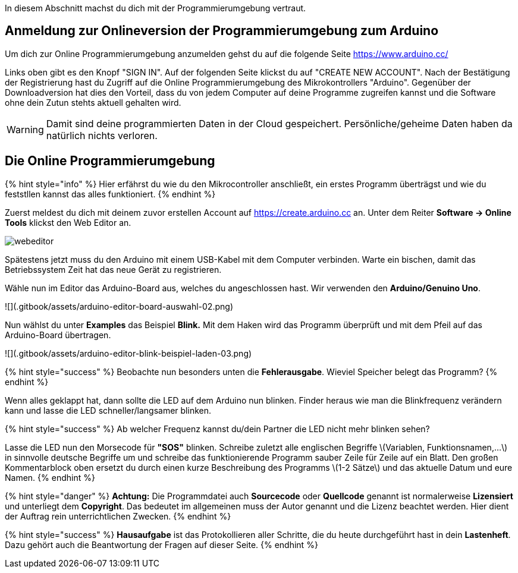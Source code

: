 :imagesdir: Bilder

ifdef::env-github[]
:tip-caption: :bulb:
:note-caption: :information_source:
:important-caption: :heavy_exclamation_mark:
:caution-caption: :fire:
:warning-caption: :warning:
endif::[]

In diesem Abschnitt machst du dich mit der Programmierumgebung vertraut.

## Anmeldung zur Onlineversion der Programmierumgebung zum Arduino

Um dich zur Online Programmierumgebung anzumelden gehst du auf die folgende Seite
https://www.arduino.cc/

Links oben gibt es den Knopf "SIGN IN". Auf der folgenden Seite klickst du auf "CREATE NEW ACCOUNT". Nach der Bestätigung der Registrierung hast du Zugriff auf die Online Programmierumgebung des Mikrokontrollers "Arduino". Gegenüber der Downloadversion hat dies den Vorteil, dass du von jedem Computer auf deine Programme zugreifen kannst und die Software ohne dein Zutun stehts aktuell gehalten wird.

WARNING: Damit sind deine programmierten Daten in der Cloud gespeichert. Persönliche/geheime Daten haben da natürlich nichts verloren.

## Die Online Programmierumgebung ##
{% hint style="info" %}
Hier erfährst du wie du den Mikrocontroller anschließt, ein erstes Programm überträgst und wie du feststllen kannst das alles funktioniert.
{% endhint %}

Zuerst meldest du dich mit deinem zuvor erstellen Account auf https://create.arduino.cc an. Unter dem Reiter **Software -&gt; Online Tools** klickst den Web Editor an.

image::webeditor.png[]

Spätestens jetzt muss du den Arduino mit einem USB-Kabel mit dem Computer verbinden. Warte ein bischen, damit das Betriebssystem Zeit hat das neue Gerät zu registrieren.

Wähle nun im Editor das Arduino-Board aus, welches du angeschlossen hast. Wir verwenden den **Arduino/Genuino Uno**.

![](.gitbook/assets/arduino-editor-board-auswahl-02.png)

Nun wählst du unter **Examples** das Beispiel **Blink.** Mit dem Haken wird das Programm überprüft und mit dem Pfeil auf das Arduino-Board übertragen.

![](.gitbook/assets/arduino-editor-blink-beispiel-laden-03.png)

{% hint style="success" %}
Beobachte nun besonders unten die **Fehlerausgabe**. Wieviel Speicher belegt das Programm?
{% endhint %}

Wenn alles geklappt hat, dann sollte die LED auf dem Arduino nun blinken. Finder heraus wie man die Blinkfrequenz verändern kann und lasse die LED schneller/langsamer blinken.

{% hint style="success" %}
Ab welcher Frequenz kannst du/dein Partner die LED nicht mehr blinken sehen?

Lasse die LED nun den Morsecode für **"SOS"** blinken. Schreibe zuletzt alle englischen Begriffe \(Variablen, Funktionsnamen,...\) in sinnvolle deutsche Begriffe um und schreibe das funktionierende Programm sauber Zeile für Zeile auf ein Blatt. Den großen Kommentarblock oben ersetzt du durch einen kurze Beschreibung des Programms \(1-2 Sätze\) und das aktuelle Datum und eure Namen.
{% endhint %}

{% hint style="danger" %}
**Achtung:** Die Programmdatei auch **Sourcecode** oder **Quellcode** genannt ist normalerweise **Lizensiert** und unterliegt dem **Copyright**. Das bedeutet im allgemeinen muss der Autor genannt und die Lizenz beachtet werden. Hier dient der Auftrag rein unterrichtlichen Zwecken.
{% endhint %}

{% hint style="success" %}
**Hausaufgabe** ist das Protokollieren aller Schritte, die du heute durchgeführt hast in dein **Lastenheft**. Dazu gehört auch die Beantwortung der Fragen auf dieser Seite.
{% endhint %}


